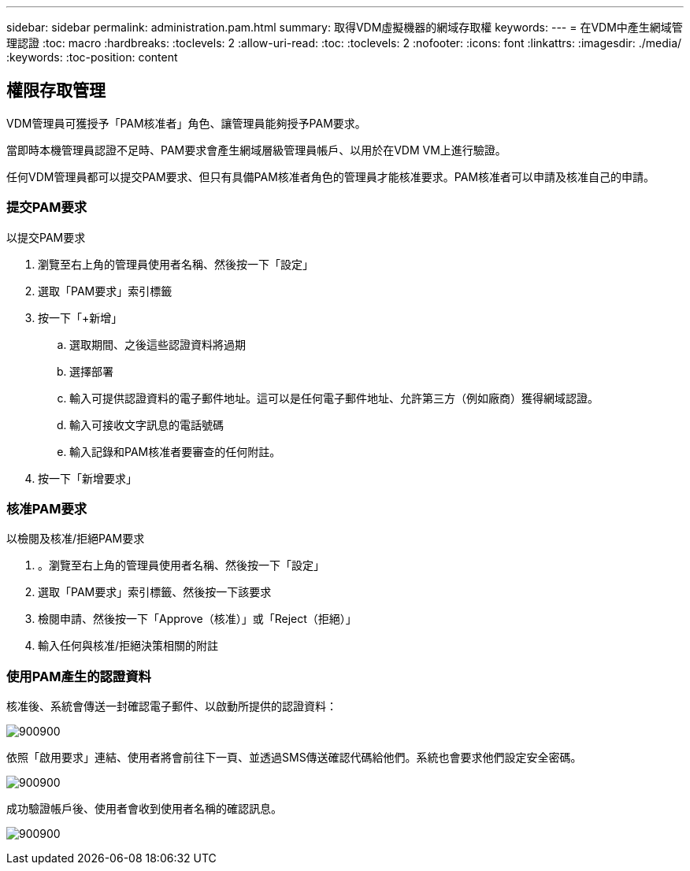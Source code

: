 ---
sidebar: sidebar 
permalink: administration.pam.html 
summary: 取得VDM虛擬機器的網域存取權 
keywords:  
---
= 在VDM中產生網域管理認證
:toc: macro
:hardbreaks:
:toclevels: 2
:allow-uri-read: 
:toc: 
:toclevels: 2
:nofooter: 
:icons: font
:linkattrs: 
:imagesdir: ./media/
:keywords: 
:toc-position: content




== 權限存取管理

VDM管理員可獲授予「PAM核准者」角色、讓管理員能夠授予PAM要求。

當即時本機管理員認證不足時、PAM要求會產生網域層級管理員帳戶、以用於在VDM VM上進行驗證。

任何VDM管理員都可以提交PAM要求、但只有具備PAM核准者角色的管理員才能核准要求。PAM核准者可以申請及核准自己的申請。



=== 提交PAM要求

.以提交PAM要求
. 瀏覽至右上角的管理員使用者名稱、然後按一下「設定」
. 選取「PAM要求」索引標籤
. 按一下「+新增」
+
.. 選取期間、之後這些認證資料將過期
.. 選擇部署
.. 輸入可提供認證資料的電子郵件地址。這可以是任何電子郵件地址、允許第三方（例如廠商）獲得網域認證。
.. 輸入可接收文字訊息的電話號碼
.. 輸入記錄和PAM核准者要審查的任何附註。


. 按一下「新增要求」




=== 核准PAM要求

.以檢閱及核准/拒絕PAM要求
. 。瀏覽至右上角的管理員使用者名稱、然後按一下「設定」
. 選取「PAM要求」索引標籤、然後按一下該要求
. 檢閱申請、然後按一下「Approve（核准）」或「Reject（拒絕）」
. 輸入任何與核准/拒絕決策相關的附註




=== 使用PAM產生的認證資料

核准後、系統會傳送一封確認電子郵件、以啟動所提供的認證資料：

[role="thumb"]
image:administration.pam-c2382.png["900900"]

依照「啟用要求」連結、使用者將會前往下一頁、並透過SMS傳送確認代碼給他們。系統也會要求他們設定安全密碼。

[role="thumb"]
image:administration.pam-ea1ea.png["900900"]

成功驗證帳戶後、使用者會收到使用者名稱的確認訊息。

[role="thumb"]
image:administration.pam-01f30.png["900900"]
